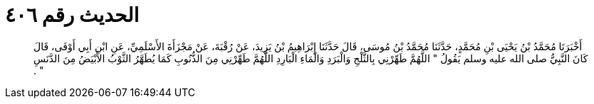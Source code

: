 
= الحديث رقم ٤٠٦

[quote.hadith]
أَخْبَرَنَا مُحَمَّدُ بْنُ يَحْيَى بْنِ مُحَمَّدٍ، حَدَّثَنَا مُحَمَّدُ بْنُ مُوسَى، قَالَ حَدَّثَنَا إِبْرَاهِيمُ بْنُ يَزِيدَ، عَنْ رُقْبَةَ، عَنْ مَجْزَأَةَ الأَسْلَمِيِّ، عَنِ ابْنِ أَبِي أَوْفَى، قَالَ كَانَ النَّبِيُّ صلى الله عليه وسلم يَقُولُ ‏‏"‏‏ اللَّهُمَّ طَهِّرْنِي بِالثَّلْجِ وَالْبَرَدِ وَالْمَاءِ الْبَارِدِ اللَّهُمَّ طَهِّرْنِي مِنَ الذُّنُوبِ كَمَا يُطَهَّرُ الثَّوْبُ الأَبْيَضُ مِنَ الدَّنَسِ ‏‏"‏‏ ‏‏.‏‏